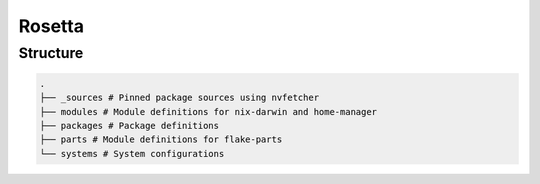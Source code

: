.. .. raw:: html

..    <picture>
..       <source media="(prefers-color-scheme: light)" srcset="logo" width="" alt="Alt logo text">
..       <img src="logo-dark" width="" alt="Alt logo text">
..    </picture>

Rosetta
=======


Structure
---------

.. code-block:: python

   .
   ├── _sources # Pinned package sources using nvfetcher
   ├── modules # Module definitions for nix-darwin and home-manager
   ├── packages # Package definitions
   ├── parts # Module definitions for flake-parts
   └── systems # System configurations

|mit| |cachix| |trunk-workflows|

.. |mit| image:: https://img.shields.io/github/license/remi-gelinas/rosetta.svg?color=%23ECEFF4&label=license&logoColor=88C0D0&style=flat-square&colorA=4c566a&colorB=88c0d0
    :alt: License
    :target: https://github.com/remi-gelinas/rosetta/blob/trunk/LICENSE

.. |cachix| image:: https://img.shields.io/static/v1.svg?color=%23ECEFF4&label=cachix&message=remi-gelinas-nix&style=flat-square&colorA=4c566a&colorB=88c0d0
    :alt: Cachix cache
    :target: https://app.cachix.org/cache/remi-gelinas-nix

.. |trunk-workflows| image:: https://img.shields.io/github/actions/workflow/status/remi-gelinas/rosetta/trunk.yaml.svg?style=flat-square&label=trunk&labelColor=4c566a
    :alt: Trunk workflows
    :target: https://github.com/remi-gelinas/rosetta/actions/workflows/trunk.yaml